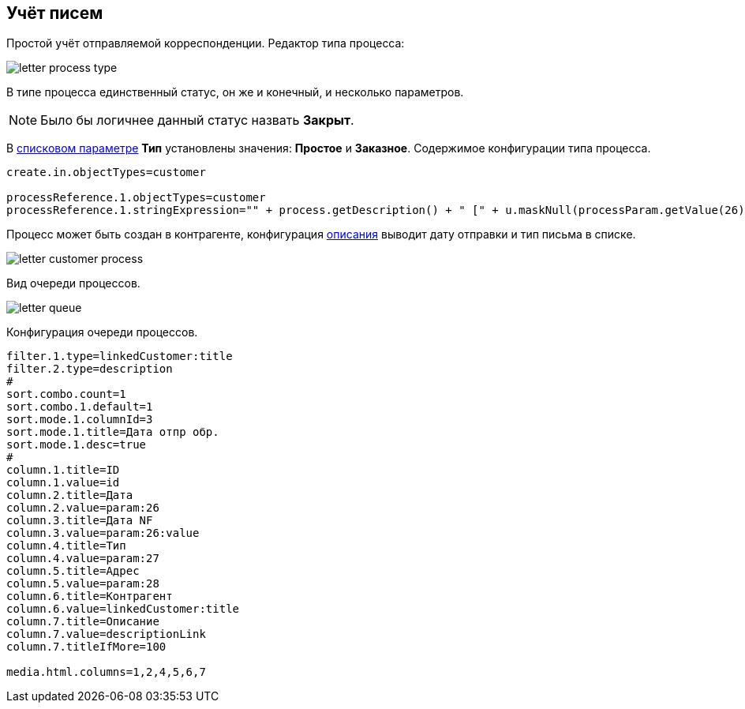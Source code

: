 == Учёт писем

Простой учёт отправляемой корреспонденции.
Редактор типа процесса:

image::_res/letter_process_type.png[]

В типе процесса единственный статус, он же и конечный, и несколько параметров.

NOTE: Было бы логичнее данный статус назвать *Закрыт*.

В <<../kernel/setup.adoc#param-list, списковом параметре>> *Тип* установлены значения: *Простое* и *Заказное*.
Содержимое конфигурации типа процесса.
[source]
----
create.in.objectTypes=customer

processReference.1.objectTypes=customer
processReference.1.stringExpression="" + process.getDescription() + " [" + u.maskNull(processParam.getValue(26)) + " отпр. " + u.maskNull(processParam.getValue(28)) + "]"
----

Процесс может быть создан в контрагенте, конфигурация <<../kernel/process/index.adoc#setup-type-reference, описания>> выводит дату отправки и тип письма в списке.

image::_res/letter_customer_process.png[]

Вид очереди процессов.

image::_res/letter_queue.png[]

Конфигурация очереди процессов.
[source]
----
filter.1.type=linkedCustomer:title
filter.2.type=description
#
sort.combo.count=1
sort.combo.1.default=1
sort.mode.1.columnId=3
sort.mode.1.title=Дата отпр обр.
sort.mode.1.desc=true
#
column.1.title=ID
column.1.value=id
column.2.title=Дата
column.2.value=param:26
column.3.title=Дата NF
column.3.value=param:26:value
column.4.title=Тип
column.4.value=param:27
column.5.title=Адрес
column.5.value=param:28
column.6.title=Контрагент
column.6.value=linkedCustomer:title
column.7.title=Описание
column.7.value=descriptionLink
column.7.titleIfMore=100

media.html.columns=1,2,4,5,6,7
----
